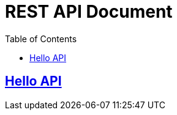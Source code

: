 ifndef::snippets[]
:snippets: ../ ../build/generated-snippets
endif::[]
= REST API Document
:doctype: book
:icons: font
:source-highlighter: highlights
:toc: left
:toclevels: 2
:sectlinks:
:docinfo: shared-head

== link:hello.html[Hello API]